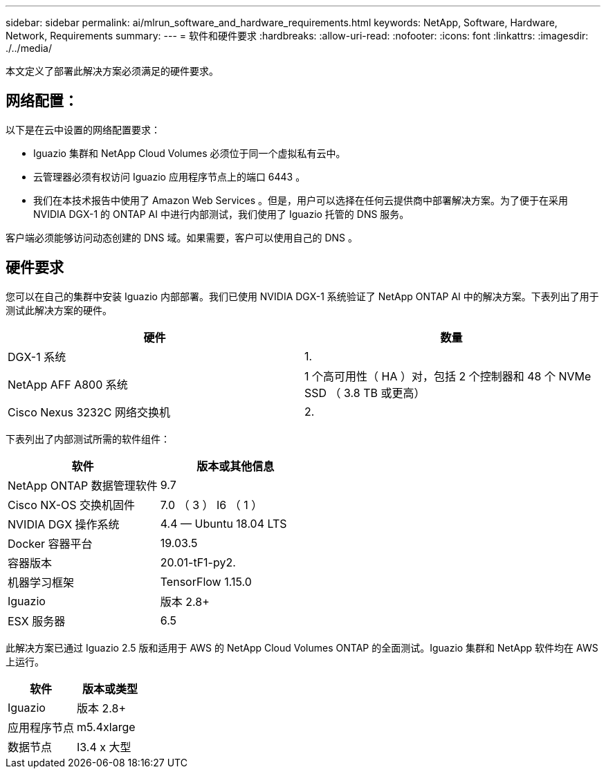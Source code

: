 ---
sidebar: sidebar 
permalink: ai/mlrun_software_and_hardware_requirements.html 
keywords: NetApp, Software, Hardware, Network, Requirements 
summary:  
---
= 软件和硬件要求
:hardbreaks:
:allow-uri-read: 
:nofooter: 
:icons: font
:linkattrs: 
:imagesdir: ./../media/


[role="lead"]
本文定义了部署此解决方案必须满足的硬件要求。



== 网络配置：

以下是在云中设置的网络配置要求：

* Iguazio 集群和 NetApp Cloud Volumes 必须位于同一个虚拟私有云中。
* 云管理器必须有权访问 Iguazio 应用程序节点上的端口 6443 。
* 我们在本技术报告中使用了 Amazon Web Services 。但是，用户可以选择在任何云提供商中部署解决方案。为了便于在采用 NVIDIA DGX-1 的 ONTAP AI 中进行内部测试，我们使用了 Iguazio 托管的 DNS 服务。


客户端必须能够访问动态创建的 DNS 域。如果需要，客户可以使用自己的 DNS 。



== 硬件要求

您可以在自己的集群中安装 Iguazio 内部部署。我们已使用 NVIDIA DGX-1 系统验证了 NetApp ONTAP AI 中的解决方案。下表列出了用于测试此解决方案的硬件。

|===
| 硬件 | 数量 


| DGX-1 系统 | 1. 


| NetApp AFF A800 系统 | 1 个高可用性（ HA ）对，包括 2 个控制器和 48 个 NVMe SSD （ 3.8 TB 或更高） 


| Cisco Nexus 3232C 网络交换机 | 2. 
|===
下表列出了内部测试所需的软件组件：

|===
| 软件 | 版本或其他信息 


| NetApp ONTAP 数据管理软件 | 9.7 


| Cisco NX-OS 交换机固件 | 7.0 （ 3 ） I6 （ 1 ） 


| NVIDIA DGX 操作系统 | 4.4 — Ubuntu 18.04 LTS 


| Docker 容器平台 | 19.03.5 


| 容器版本 | 20.01-tF1-py2. 


| 机器学习框架 | TensorFlow 1.15.0 


| Iguazio | 版本 2.8+ 


| ESX 服务器 | 6.5 
|===
此解决方案已通过 Iguazio 2.5 版和适用于 AWS 的 NetApp Cloud Volumes ONTAP 的全面测试。Iguazio 集群和 NetApp 软件均在 AWS 上运行。

|===
| 软件 | 版本或类型 


| Iguazio | 版本 2.8+ 


| 应用程序节点 | m5.4xlarge 


| 数据节点 | I3.4 x 大型 
|===